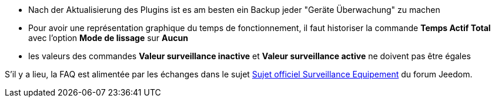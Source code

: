 * Nach der Aktualisierung des Plugins ist es am besten ein Backup jeder "Geräte Überwachung" zu machen
* Pour avoir une représentation graphique du temps de fonctionnement, il faut historiser la commande *Temps Actif Total* avec l'option *Mode de lissage* sur *Aucun*
* les valeurs des commandes *Valeur surveillance inactive* et *Valeur surveillance active* ne doivent pas être égales

S'il y a lieu, la FAQ est alimentée par les échanges dans le sujet link:https://www.jeedom.com/forum/viewtopic.php?f=28&t=24637[Sujet officiel Surveillance Equipement] du forum Jeedom.